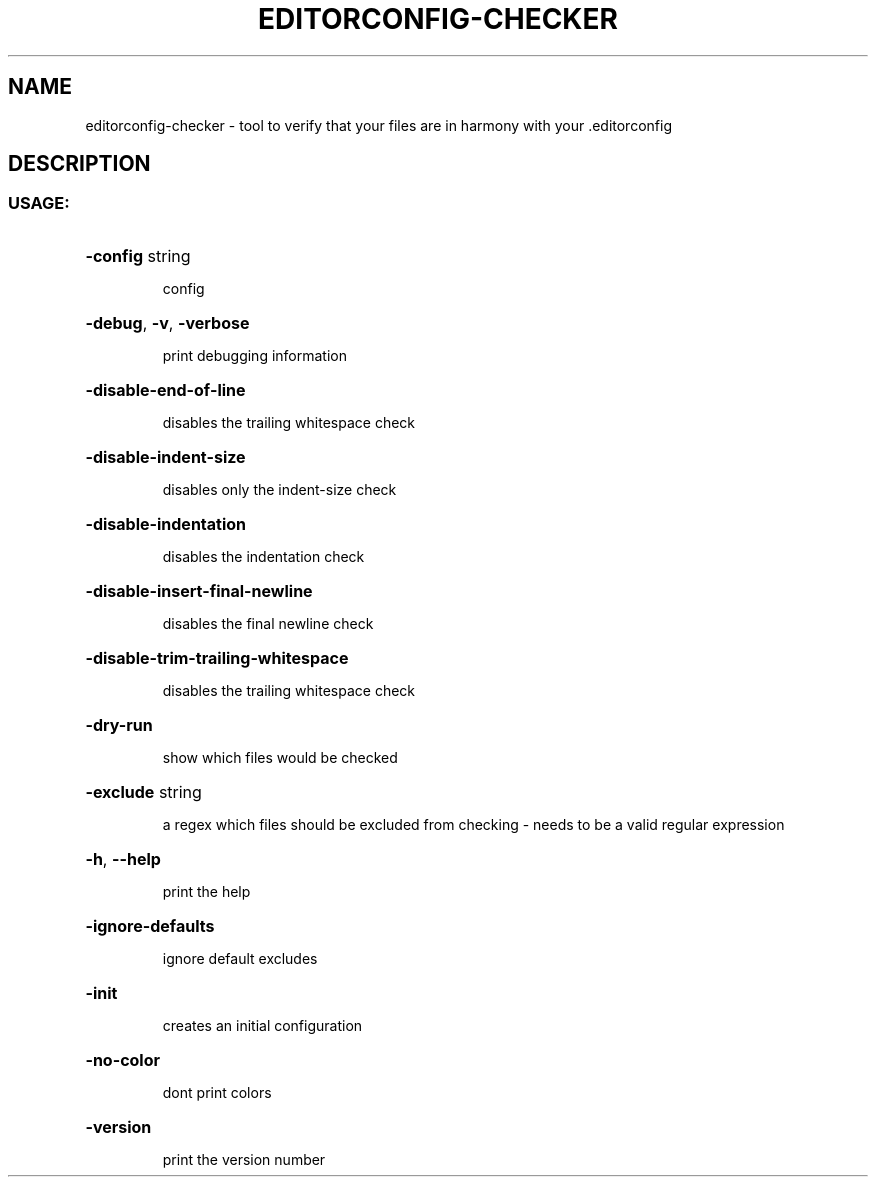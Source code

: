 .\" Generated with help2man.
.TH EDITORCONFIG-CHECKER "1" "User Commands"
.SH NAME
editorconfig-checker \- tool to verify that your files are in harmony with your .editorconfig
.SH DESCRIPTION
.SS "USAGE:"
.HP
\fB\-config\fR string
.IP
config
.HP
\fB\-debug\fR, \fB\-v\fR, \fB\-verbose\fR
.IP
print debugging information
.HP
\fB\-disable\-end\-of\-line\fR
.IP
disables the trailing whitespace check
.HP
\fB\-disable\-indent\-size\fR
.IP
disables only the indent\-size check
.HP
\fB\-disable\-indentation\fR
.IP
disables the indentation check
.HP
\fB\-disable\-insert\-final\-newline\fR
.IP
disables the final newline check
.HP
\fB\-disable\-trim\-trailing\-whitespace\fR
.IP
disables the trailing whitespace check
.HP
\fB\-dry\-run\fR
.IP
show which files would be checked
.HP
\fB\-exclude\fR string
.IP
a regex which files should be excluded from checking \- needs to be a valid regular expression
.HP
\fB\-h\fR, \fB\-\-help\fR
.IP
print the help
.HP
\fB\-ignore\-defaults\fR
.IP
ignore default excludes
.HP
\fB\-init\fR
.IP
creates an initial configuration
.HP
\fB\-no\-color\fR
.IP
dont print colors
.HP
\fB\-version\fR
.IP
print the version number
